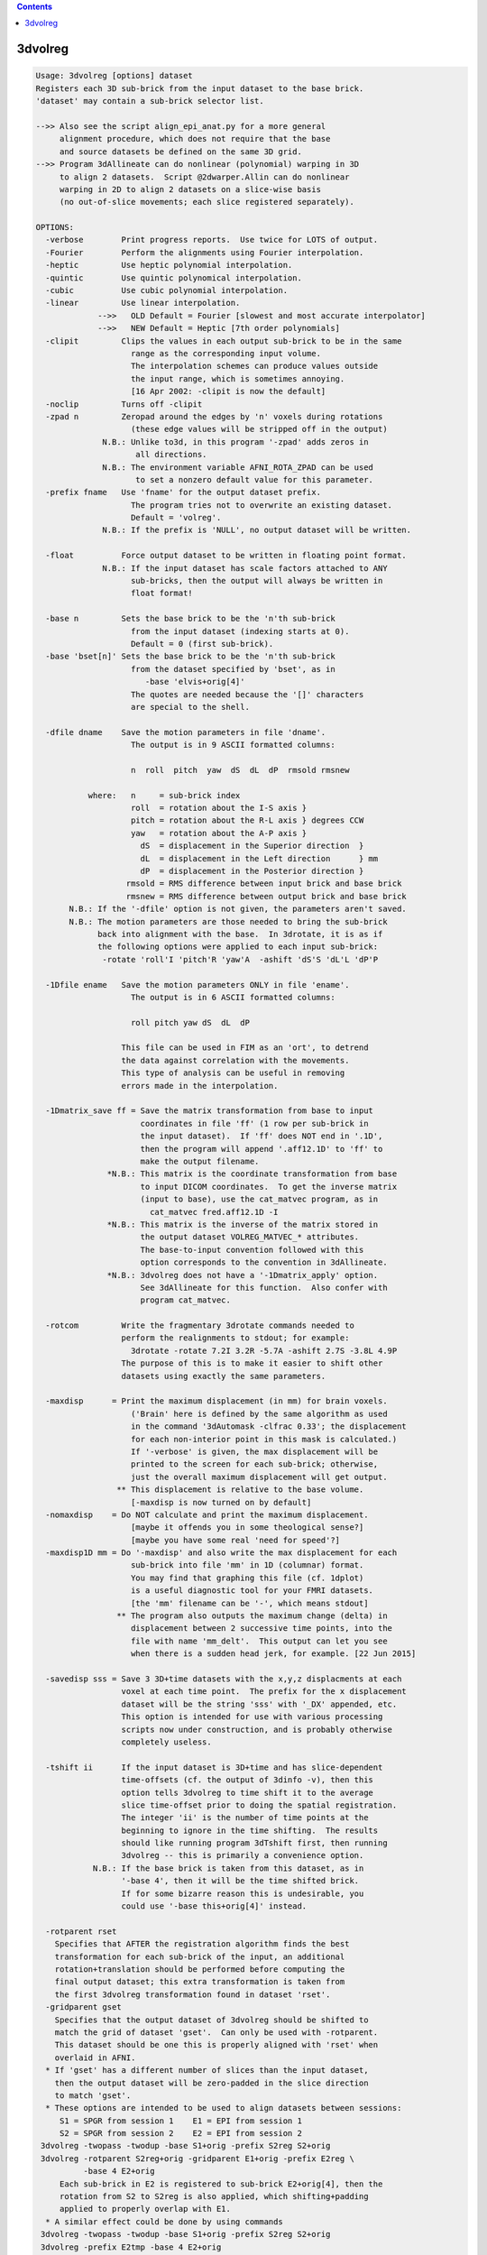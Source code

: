.. contents:: 
    :depth: 4 

********
3dvolreg
********

.. code-block:: none

    Usage: 3dvolreg [options] dataset
    Registers each 3D sub-brick from the input dataset to the base brick.
    'dataset' may contain a sub-brick selector list.
    
    -->> Also see the script align_epi_anat.py for a more general
         alignment procedure, which does not require that the base
         and source datasets be defined on the same 3D grid.
    -->> Program 3dAllineate can do nonlinear (polynomial) warping in 3D
         to align 2 datasets.  Script @2dwarper.Allin can do nonlinear
         warping in 2D to align 2 datasets on a slice-wise basis
         (no out-of-slice movements; each slice registered separately).
    
    OPTIONS:
      -verbose        Print progress reports.  Use twice for LOTS of output.
      -Fourier        Perform the alignments using Fourier interpolation.
      -heptic         Use heptic polynomial interpolation.
      -quintic        Use quintic polynomical interpolation.
      -cubic          Use cubic polynomial interpolation.
      -linear         Use linear interpolation.
                 -->>   OLD Default = Fourier [slowest and most accurate interpolator]
                 -->>   NEW Default = Heptic [7th order polynomials]
      -clipit         Clips the values in each output sub-brick to be in the same
                        range as the corresponding input volume.
                        The interpolation schemes can produce values outside
                        the input range, which is sometimes annoying.
                        [16 Apr 2002: -clipit is now the default]
      -noclip         Turns off -clipit
      -zpad n         Zeropad around the edges by 'n' voxels during rotations
                        (these edge values will be stripped off in the output)
                  N.B.: Unlike to3d, in this program '-zpad' adds zeros in
                         all directions.
                  N.B.: The environment variable AFNI_ROTA_ZPAD can be used
                         to set a nonzero default value for this parameter.
      -prefix fname   Use 'fname' for the output dataset prefix.
                        The program tries not to overwrite an existing dataset.
                        Default = 'volreg'.
                  N.B.: If the prefix is 'NULL', no output dataset will be written.
    
      -float          Force output dataset to be written in floating point format.
                  N.B.: If the input dataset has scale factors attached to ANY
                        sub-bricks, then the output will always be written in
                        float format!
    
      -base n         Sets the base brick to be the 'n'th sub-brick
                        from the input dataset (indexing starts at 0).
                        Default = 0 (first sub-brick).
      -base 'bset[n]' Sets the base brick to be the 'n'th sub-brick
                        from the dataset specified by 'bset', as in
                           -base 'elvis+orig[4]'
                        The quotes are needed because the '[]' characters
                        are special to the shell.
    
      -dfile dname    Save the motion parameters in file 'dname'.
                        The output is in 9 ASCII formatted columns:
    
                        n  roll  pitch  yaw  dS  dL  dP  rmsold rmsnew
    
               where:   n     = sub-brick index
                        roll  = rotation about the I-S axis }
                        pitch = rotation about the R-L axis } degrees CCW
                        yaw   = rotation about the A-P axis }
                          dS  = displacement in the Superior direction  }
                          dL  = displacement in the Left direction      } mm
                          dP  = displacement in the Posterior direction }
                       rmsold = RMS difference between input brick and base brick
                       rmsnew = RMS difference between output brick and base brick
           N.B.: If the '-dfile' option is not given, the parameters aren't saved.
           N.B.: The motion parameters are those needed to bring the sub-brick
                 back into alignment with the base.  In 3drotate, it is as if
                 the following options were applied to each input sub-brick:
                  -rotate 'roll'I 'pitch'R 'yaw'A  -ashift 'dS'S 'dL'L 'dP'P
    
      -1Dfile ename   Save the motion parameters ONLY in file 'ename'.
                        The output is in 6 ASCII formatted columns:
    
                        roll pitch yaw dS  dL  dP
    
                      This file can be used in FIM as an 'ort', to detrend
                      the data against correlation with the movements.
                      This type of analysis can be useful in removing
                      errors made in the interpolation.
    
      -1Dmatrix_save ff = Save the matrix transformation from base to input
                          coordinates in file 'ff' (1 row per sub-brick in
                          the input dataset).  If 'ff' does NOT end in '.1D',
                          then the program will append '.aff12.1D' to 'ff' to
                          make the output filename.
                   *N.B.: This matrix is the coordinate transformation from base
                          to input DICOM coordinates.  To get the inverse matrix
                          (input to base), use the cat_matvec program, as in
                            cat_matvec fred.aff12.1D -I
                   *N.B.: This matrix is the inverse of the matrix stored in
                          the output dataset VOLREG_MATVEC_* attributes.
                          The base-to-input convention followed with this
                          option corresponds to the convention in 3dAllineate.
                   *N.B.: 3dvolreg does not have a '-1Dmatrix_apply' option.
                          See 3dAllineate for this function.  Also confer with
                          program cat_matvec.
    
      -rotcom         Write the fragmentary 3drotate commands needed to
                      perform the realignments to stdout; for example:
                        3drotate -rotate 7.2I 3.2R -5.7A -ashift 2.7S -3.8L 4.9P
                      The purpose of this is to make it easier to shift other
                      datasets using exactly the same parameters.
    
      -maxdisp      = Print the maximum displacement (in mm) for brain voxels.
                        ('Brain' here is defined by the same algorithm as used
                        in the command '3dAutomask -clfrac 0.33'; the displacement
                        for each non-interior point in this mask is calculated.)
                        If '-verbose' is given, the max displacement will be
                        printed to the screen for each sub-brick; otherwise,
                        just the overall maximum displacement will get output.
                     ** This displacement is relative to the base volume.
                        [-maxdisp is now turned on by default]
      -nomaxdisp    = Do NOT calculate and print the maximum displacement.
                        [maybe it offends you in some theological sense?]
                        [maybe you have some real 'need for speed'?]
      -maxdisp1D mm = Do '-maxdisp' and also write the max displacement for each
                        sub-brick into file 'mm' in 1D (columnar) format.
                        You may find that graphing this file (cf. 1dplot)
                        is a useful diagnostic tool for your FMRI datasets.
                        [the 'mm' filename can be '-', which means stdout]
                     ** The program also outputs the maximum change (delta) in
                        displacement between 2 successive time points, into the
                        file with name 'mm_delt'.  This output can let you see
                        when there is a sudden head jerk, for example. [22 Jun 2015]
    
      -savedisp sss = Save 3 3D+time datasets with the x,y,z displacments at each
                      voxel at each time point.  The prefix for the x displacement
                      dataset will be the string 'sss' with '_DX' appended, etc.
                      This option is intended for use with various processing
                      scripts now under construction, and is probably otherwise
                      completely useless.
    
      -tshift ii      If the input dataset is 3D+time and has slice-dependent
                      time-offsets (cf. the output of 3dinfo -v), then this
                      option tells 3dvolreg to time shift it to the average
                      slice time-offset prior to doing the spatial registration.
                      The integer 'ii' is the number of time points at the
                      beginning to ignore in the time shifting.  The results
                      should like running program 3dTshift first, then running
                      3dvolreg -- this is primarily a convenience option.
                N.B.: If the base brick is taken from this dataset, as in
                      '-base 4', then it will be the time shifted brick.
                      If for some bizarre reason this is undesirable, you
                      could use '-base this+orig[4]' instead.
    
      -rotparent rset
        Specifies that AFTER the registration algorithm finds the best
        transformation for each sub-brick of the input, an additional
        rotation+translation should be performed before computing the
        final output dataset; this extra transformation is taken from
        the first 3dvolreg transformation found in dataset 'rset'.
      -gridparent gset
        Specifies that the output dataset of 3dvolreg should be shifted to
        match the grid of dataset 'gset'.  Can only be used with -rotparent.
        This dataset should be one this is properly aligned with 'rset' when
        overlaid in AFNI.
      * If 'gset' has a different number of slices than the input dataset,
        then the output dataset will be zero-padded in the slice direction
        to match 'gset'.
      * These options are intended to be used to align datasets between sessions:
         S1 = SPGR from session 1    E1 = EPI from session 1
         S2 = SPGR from session 2    E2 = EPI from session 2
     3dvolreg -twopass -twodup -base S1+orig -prefix S2reg S2+orig
     3dvolreg -rotparent S2reg+orig -gridparent E1+orig -prefix E2reg \
              -base 4 E2+orig
         Each sub-brick in E2 is registered to sub-brick E2+orig[4], then the
         rotation from S2 to S2reg is also applied, which shifting+padding
         applied to properly overlap with E1.
      * A similar effect could be done by using commands
     3dvolreg -twopass -twodup -base S1+orig -prefix S2reg S2+orig
     3dvolreg -prefix E2tmp -base 4 E2+orig
     3drotate -rotparent S2reg+orig -gridparent E1+orig -prefix E2reg E2tmp+orig
        The principal difference is that the latter method results in E2
        being interpolated twice to make E2reg: once in the 3dvolreg run to
        produce E2tmp, then again when E2tmp is rotated to make E2reg.  Using
        3dvolreg with the -rotparent and -gridparent options simply skips the
        intermediate interpolation.
    
              *** Please read file README.registration for more   ***
              *** information on the use of 3dvolreg and 3drotate ***
    
     Algorithm: Iterated linearized weighted least squares to make each
                  sub-brick as like as possible to the base brick.
                  This method is useful for finding SMALL MOTIONS ONLY.
                  See program 3drotate for the volume shift/rotate algorithm.
                  The following options can be used to control the iterations:
                    -maxite     m = Allow up to 'm' iterations for convergence
                                      [default = 19].
                    -x_thresh   x = Iterations converge when maximum movement
                                      is less than 'x' voxels [default=0.020000],
                    -rot_thresh r = And when maximum rotation is less than
                                      'r' degrees [default=0.030000].
                    -delta      d = Distance, in voxel size, used to compute
                                      image derivatives using finite differences
                                      [default=0.700000].
                    -final   mode = Do the final interpolation using the method
                                      defined by 'mode', which is one of the
                                      strings 'NN', 'cubic', 'quintic', 'heptic',
                                      or 'Fourier' or 'linear'
                                      [default=mode used to estimate parameters].
                -weight 'wset[n]' = Set the weighting applied to each voxel
                                      proportional to the brick specified here
                                      [default=smoothed base brick].
                                    N.B.: if no weight is given, and -twopass is
                                      engaged, then the first pass weight is the
                                      blurred sum of the base brick and the first
                                      data brick to be registered.
                       -edging ee = Set the size of the region around the edges of
                                      the base volume where the default weight will
                                      be set to zero.  If 'ee' is a plain number,
                                      then it is a voxel count, giving the thickness
                                      along each face of the 3D brick.  If 'ee' is
                                      of the form '5%', then it is a fraction of
                                      of each brick size.  For example, '5%' of
                                      a 256x256x124 volume means that 13 voxels
                                      on each side of the xy-axes will get zero
                                      weight, and 6 along the z-axis.  If this
                                      option is not used, then 'ee' is read from
                                      the environment variable AFNI_VOLREG_EDGING.
                                      If that variable is not set, then 5% is used.
                                    N.B.: This option has NO effect if the -weight
                                      option is used.
                                    N.B.: The largest % value allowed is 25%.
                         -twopass = Do two passes of the registration algorithm:
                                     (1) with smoothed base and data bricks, with
                                         linear interpolation, to get a crude
                                         alignment, then
                                     (2) with the input base and data bricks, to
                                         get a fine alignment.
                                      This method is useful when aligning high-
                                      resolution datasets that may need to be
                                      moved more than a few voxels to be aligned.
                      -twoblur bb = 'bb' is the blurring factor for pass 1 of
                                      the -twopass registration.  This should be
                                      a number >= 2.0 (which is the default).
                                      Larger values would be reasonable if pass 1
                                      has to move the input dataset a long ways.
                                      Use '-verbose -verbose' to check on the
                                      iterative progress of the passes.
                                    N.B.: when using -twopass, and you expect the
                                      data bricks to move a long ways, you might
                                      want to use '-heptic' rather than
                                      the default '-Fourier', since you can get
                                      wraparound from Fourier interpolation.
                          -twodup = If this option is set, along with -twopass,
                                      then the output dataset will have its
                                      xyz-axes origins reset to those of the
                                      base dataset.  This is equivalent to using
                                      '3drefit -duporigin' on the output dataset.
                           -sinit = When using -twopass registration on volumes
                                      whose magnitude differs significantly, the
                                      least squares fitting procedure is started
                                      by doing a zero-th pass estimate of the
                                      scale difference between the bricks.
                                      Use this option to turn this feature OFF.
                  -coarse del num = When doing the first pass, the first step is
                                      to do a number of coarse shifts in order to
                                      find a starting point for the iterations.
                                      'del' is the size of these steps, in voxels;
                                      'num' is the number of these steps along
                                      each direction (+x,-x,+y,-y,+z,-z).  The
                                      default values are del=10 and num=2.  If
                                      you don't want this step performed, set
                                      num=0.  Note that the amount of computation
                                      grows as num**3, so don't increase num
                                      past 4, or the program will run forever!
                                 N.B.: The 'del' parameter cannot be larger than
                                       10% of the smallest dimension of the input
                                       dataset.
                  -coarserot        Also do a coarse search in angle for the
                                      starting point of the first pass.
                  -nocoarserot      Don't search angles coarsely.
                                      [-coarserot is now the default - RWCox]
                  -wtinp          = Use sub-brick[0] of the input dataset as the
                                      weight brick in the final registration pass.
    
     N.B.: * This program can consume VERY large quantities of memory.
              (Rule of thumb: 40 bytes per input voxel.)
              Use of '-verbose -verbose' will show the amount of workspace,
              and the steps used in each iteration.
           * ALWAYS check the results visually to make sure that the program
              wasn't trapped in a 'false optimum'.
           * The default rotation threshold is reasonable for 64x64 images.
              You may want to decrease it proportionally for larger datasets.
           * -twopass resets the -maxite parameter to 66; if you want to use
              a different value, use -maxite AFTER the -twopass option.
           * The -twopass option can be slow; several CPU minutes for a
              256x256x124 volume is a typical run time.
           * After registering high-resolution anatomicals, you may need to
              set their origins in 3D space to match.  This can be done using
              the '-duporigin' option to program 3drefit, or by using the
              '-twodup' option to this program.
    
    ++ Compile date = Nov  9 2017 {AFNI_17.3.03:macosx_10.7_local}
